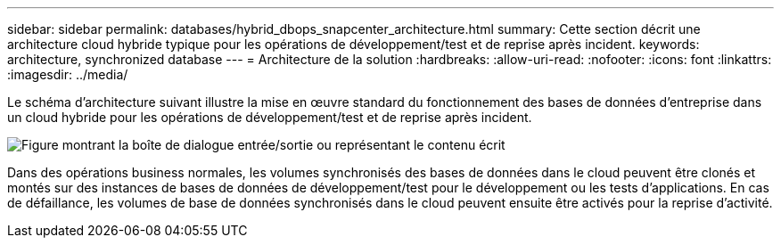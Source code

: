 ---
sidebar: sidebar 
permalink: databases/hybrid_dbops_snapcenter_architecture.html 
summary: Cette section décrit une architecture cloud hybride typique pour les opérations de développement/test et de reprise après incident. 
keywords: architecture, synchronized database 
---
= Architecture de la solution
:hardbreaks:
:allow-uri-read: 
:nofooter: 
:icons: font
:linkattrs: 
:imagesdir: ../media/


[role="lead"]
Le schéma d'architecture suivant illustre la mise en œuvre standard du fonctionnement des bases de données d'entreprise dans un cloud hybride pour les opérations de développement/test et de reprise après incident.

image:Hybrid_Cloud_DB_Diagram.png["Figure montrant la boîte de dialogue entrée/sortie ou représentant le contenu écrit"]

Dans des opérations business normales, les volumes synchronisés des bases de données dans le cloud peuvent être clonés et montés sur des instances de bases de données de développement/test pour le développement ou les tests d'applications. En cas de défaillance, les volumes de base de données synchronisés dans le cloud peuvent ensuite être activés pour la reprise d'activité.
